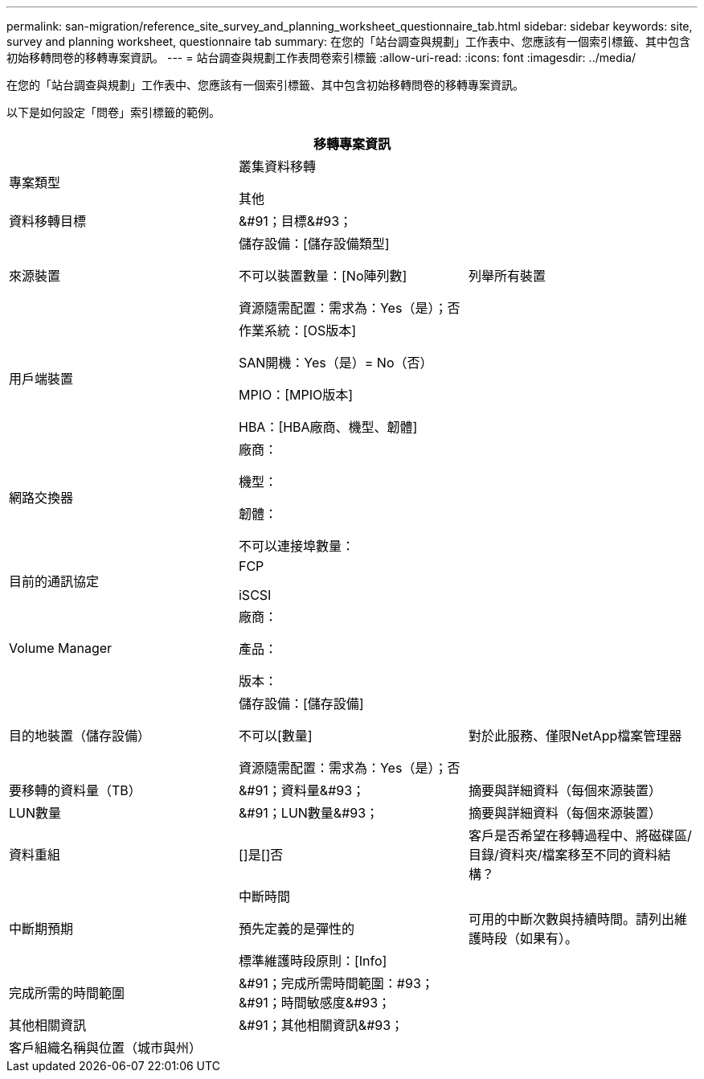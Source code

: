---
permalink: san-migration/reference_site_survey_and_planning_worksheet_questionnaire_tab.html 
sidebar: sidebar 
keywords: site, survey and planning worksheet, questionnaire tab 
summary: 在您的「站台調查與規劃」工作表中、您應該有一個索引標籤、其中包含初始移轉問卷的移轉專案資訊。 
---
= 站台調查與規劃工作表問卷索引標籤
:allow-uri-read: 
:icons: font
:imagesdir: ../media/


[role="lead"]
在您的「站台調查與規劃」工作表中、您應該有一個索引標籤、其中包含初始移轉問卷的移轉專案資訊。

以下是如何設定「問卷」索引標籤的範例。

|===
3+| 移轉專案資訊 


 a| 
專案類型
 a| 
叢集資料移轉

其他
 a| 



 a| 
資料移轉目標
 a| 
&#91；目標&#93；
 a| 



 a| 
來源裝置
 a| 
儲存設備：[儲存設備類型]

不可以裝置數量：[No陣列數]

資源隨需配置：需求為：Yes（是）；否
 a| 
列舉所有裝置



 a| 
用戶端裝置
 a| 
作業系統：[OS版本]

SAN開機：Yes（是）= No（否）

MPIO：[MPIO版本]

HBA：[HBA廠商、機型、韌體]
 a| 



 a| 
網路交換器
 a| 
廠商：

機型：

韌體：

不可以連接埠數量：
 a| 



 a| 
目前的通訊協定
 a| 
FCP

iSCSI
 a| 



 a| 
Volume Manager
 a| 
廠商：

產品：

版本：
 a| 



 a| 
目的地裝置（儲存設備）
 a| 
儲存設備：[儲存設備]

不可以[數量]

資源隨需配置：需求為：Yes（是）；否
 a| 
對於此服務、僅限NetApp檔案管理器



 a| 
要移轉的資料量（TB）
 a| 
&#91；資料量&#93；
 a| 
摘要與詳細資料（每個來源裝置）



 a| 
LUN數量
 a| 
&#91；LUN數量&#93；
 a| 
摘要與詳細資料（每個來源裝置）



 a| 
資料重組
 a| 
[]是[]否
 a| 
客戶是否希望在移轉過程中、將磁碟區/目錄/資料夾/檔案移至不同的資料結構？



 a| 
中斷期預期
 a| 
中斷時間

預先定義的是彈性的

標準維護時段原則：[Info]
 a| 
可用的中斷次數與持續時間。請列出維護時段（如果有）。



 a| 
完成所需的時間範圍
 a| 
&#91；完成所需時間範圍：#93；&#91；時間敏感度&#93；
 a| 



 a| 
其他相關資訊
 a| 
&#91；其他相關資訊&#93；
 a| 



 a| 
客戶組織名稱與位置（城市與州）
 a| 
 a| 

|===